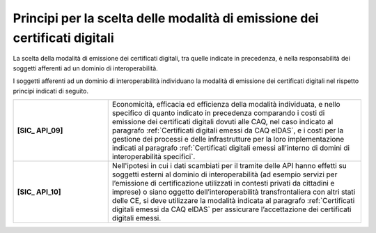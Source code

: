 Principi per la scelta delle modalità di emissione dei certificati digitali
============================================================================

La scelta della modalità di emissione dei certificati digitali, tra 
quelle indicate in precedenza, è nella responsabilità dei soggetti 
afferenti ad un dominio di interoperabilità.

I soggetti afferenti ad un dominio di interoperabilità individuano la 
modalità di emissione dei certificati digitali nel rispetto principi 
indicati di seguito.


.. list-table:: 
   :widths: 15 40
   :header-rows: 0

   * - **[SIC_ API_09]** 
     - Economicità, efficacia ed efficienza della modalità individuata, 
       e nello specifico di quanto indicato in precedenza comparando i 
       costi di emissione dei certificati digitali dovuti alle CAQ, 
       nel caso indicato al paragrafo :ref:`Certificati digitali emessi da CAQ eIDAS`, e i 
       costi per la gestione dei processi e delle infrastrutture per la loro implementazione 
       indicati al paragrafo :ref:`Certificati digitali emessi all’interno di domini di interoperabilità specifici`.

   * - **[SIC_ API_10]** 
     - Nell'ipotesi in cui i dati scambiati per il tramite delle API 
       hanno effetti su soggetti esterni al dominio di interoperabilità 
       (ad esempio servizi per l’emissione di certificazione utilizzati 
       in contesti privati da cittadini e imprese) o siano oggetto 
       dell’interoperabilità transfrontaliera con altri stati delle CE, 
       si deve utilizzare la modalità indicata al paragrafo :ref:`Certificati digitali emessi da CAQ eIDAS`
       per assicurare l’accettazione dei certificati digitali emessi.
